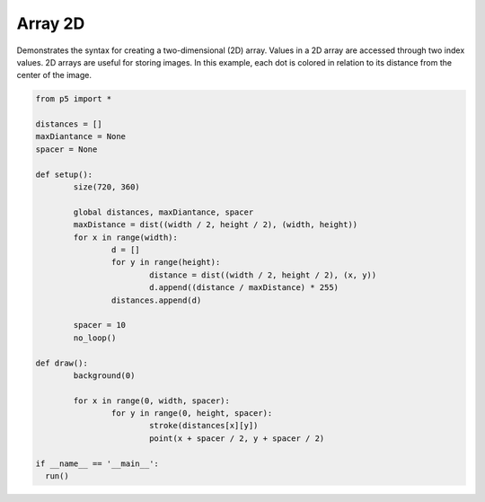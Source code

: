 ********
Array 2D
********

.. raw:: html

  <script>
	let distances = [];
	let maxDistance;
	let spacer;

	function setup() {
	  	var canvas = createCanvas(720, 360);
  	  	canvas.parent('sketch-holder');
	  	maxDistance = dist(width / 2, height / 2, width, height);
	  	for (let x = 0; x < width; x++) {
		    distances[x] = []; // create nested array
		    for (let y = 0; y < height; y++) {
		      	let distance = dist(width / 2, height / 2, x, y);
		      	distances[x][y] = (distance / maxDistance) * 255;
		    }
		}
	  	spacer = 10;
	  	noLoop(); // Run once and stop
	}

	function draw() {
		background(0);
		// This embedded loop skips over values in the arrays based on
		// the spacer variable, so there are more values in the array
		// than are drawn here. Change the value of the spacer variable
		// to change the density of the points
		for (let x = 0; x < width; x += spacer) {
			for (let y = 0; y < height; y += spacer) {
				stroke(distances[x][y]);
				point(x + spacer / 2, y + spacer / 2);
			}
		}
	}

  </script>
  <div id="sketch-holder"></div>

Demonstrates the syntax for creating a two-dimensional (2D) array. Values in a 2D array are accessed through two index values. 2D arrays are useful for storing images. In this example, each dot is colored in relation to its distance from the center of the image.

.. code:: python

	from p5 import *

	distances = []
	maxDiantance = None
	spacer = None

	def setup():
		size(720, 360)

		global distances, maxDiantance, spacer
		maxDistance = dist((width / 2, height / 2), (width, height))
		for x in range(width):
			d = []
			for y in range(height):
				distance = dist((width / 2, height / 2), (x, y))
				d.append((distance / maxDistance) * 255)
			distances.append(d)

		spacer = 10
		no_loop()

	def draw():
		background(0)

		for x in range(0, width, spacer):
			for y in range(0, height, spacer):
				stroke(distances[x][y])
				point(x + spacer / 2, y + spacer / 2)

	if __name__ == '__main__':
	  run()
